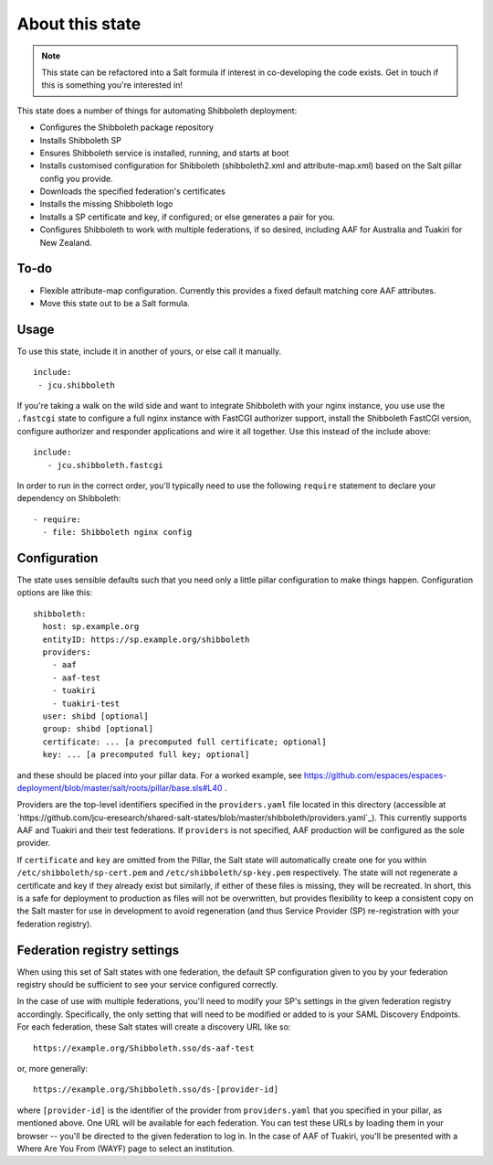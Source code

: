 About this state
================

.. note::

   This state can be refactored into a Salt formula if interest in
   co-developing the code exists.  Get in touch if this is something you're
   interested in!

This state does a number of things for automating Shibboleth deployment:

* Configures the Shibboleth package repository
* Installs Shibboleth SP
* Ensures Shibboleth service is installed, running, and starts at boot
* Installs customised configuration for Shibboleth (shibboleth2.xml and
  attribute-map.xml) based on the Salt pillar config you provide.
* Downloads the specified federation's certificates
* Installs the missing Shibboleth logo
* Installs a SP certificate and key, if configured; or else generates a pair
  for you.
* Configures Shibboleth to work with multiple federations, if so desired,
  including AAF for Australia and Tuakiri for New Zealand.

To-do
-----

* Flexible attribute-map configuration. Currently this provides a fixed
  default matching core AAF attributes.
* Move this state out to be a Salt formula.


Usage
-----

To use this state, include it in another of yours, or else call it
manually.

::

   include:
    - jcu.shibboleth


If you're taking a walk on the wild side and want to integrate Shibboleth
with your nginx instance, you use use the ``.fastcgi`` state to configure
a full nginx instance with FastCGI authorizer support, install the
Shibboleth FastCGI version, configure authorizer and responder applications
and wire it all together.  Use this instead of the include above::

   include:
      - jcu.shibboleth.fastcgi

In order to run in the correct order, you'll typically need to use the
following ``require`` statement to declare your dependency on Shibboleth::

    - require:
      - file: Shibboleth nginx config

Configuration
-------------

The state uses sensible defaults such that you need only a little pillar
configuration to make things happen.  Configuration options are like this::

   shibboleth:
     host: sp.example.org
     entityID: https://sp.example.org/shibboleth
     providers:
       - aaf
       - aaf-test
       - tuakiri
       - tuakiri-test
     user: shibd [optional]
     group: shibd [optional]
     certificate: ... [a precomputed full certificate; optional]
     key: ... [a precomputed full key; optional]

and these should be placed into your pillar data. For a worked example, see
https://github.com/espaces/espaces-deployment/blob/master/salt/roots/pillar/base.sls#L40
.

Providers are the top-level identifiers specified in the ``providers.yaml``
file located in this directory (accessible at
`https://github.com/jcu-eresearch/shared-salt-states/blob/master/shibboleth/providers.yaml`_).
This currently supports AAF and Tuakiri and their test federations.  If
``providers`` is not specified, AAF production will be configured as the sole
provider.

If ``certificate`` and ``key`` are omitted from the Pillar, the Salt state
will automatically create one for you within ``/etc/shibboleth/sp-cert.pem``
and ``/etc/shibboleth/sp-key.pem`` respectively.  The state will not
regenerate a certificate and key if they already exist but similarly, if
either of these files is missing, they will be recreated.  In short, this is a
safe for deployment to production as files will not be overwritten, but
provides flexibility to keep a consistent copy on the Salt master for use in
development to avoid regeneration (and thus Service Provider (SP)
re-registration with your federation registry).

Federation registry settings
----------------------------

When using this set of Salt states with one federation, the default SP
configuration given to you by your federation registry should be sufficient to
see your service configured correctly.

In the case of use with multiple federations, you'll need to modify your SP's
settings in the given federation registry accordingly.  Specifically, the only
setting that will need to be modified or added to is your SAML Discovery
Endpoints.  For each federation, these Salt states will create a discovery URL
like so::

    https://example.org/Shibboleth.sso/ds-aaf-test

or, more generally::

    https://example.org/Shibboleth.sso/ds-[provider-id]

where ``[provider-id]`` is the identifier of the provider from
``providers.yaml`` that you specified in your pillar, as mentioned above.  One
URL will be available for each federation.  You can test these URLs by loading
them in your browser -- you'll be directed to the given federation to log in.
In the case of AAF of Tuakiri, you'll be presented with a Where Are You From
(WAYF) page to select an institution.
